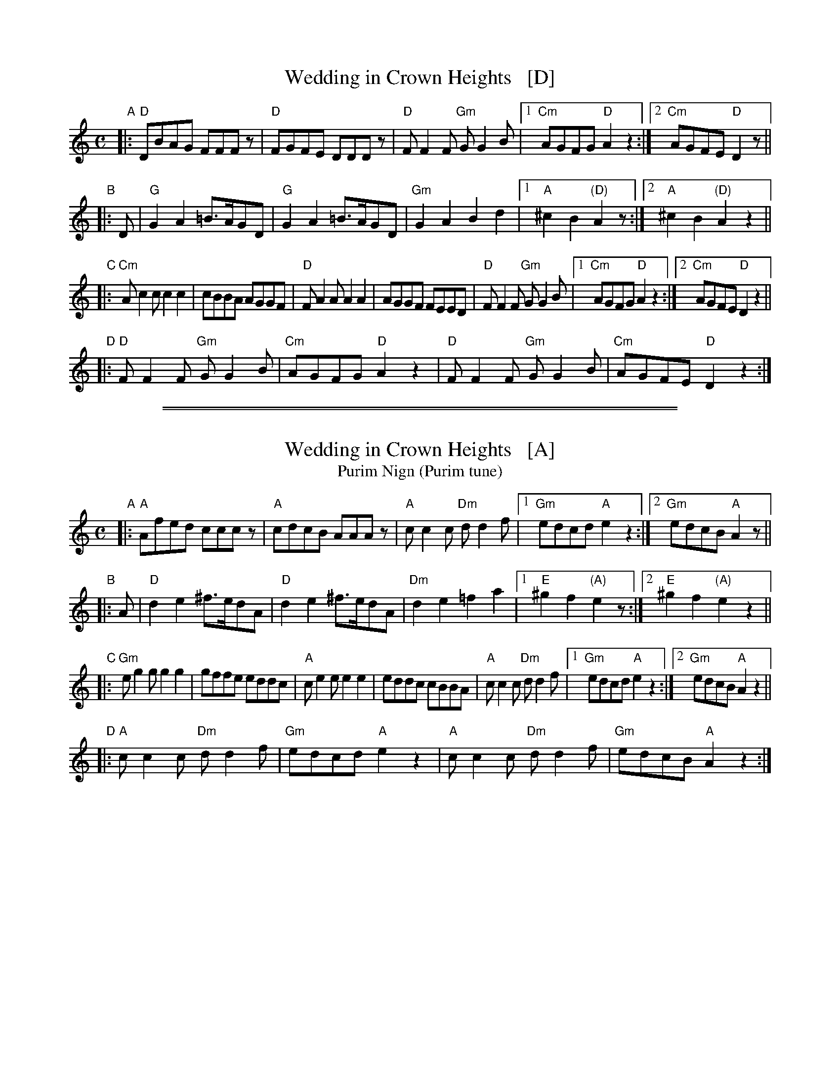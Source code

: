 
X: 1
T: Wedding in Crown Heights   [D]
%T: Purim Nign (Purim tune)
R: freilach, bulgar
M: C
L: 1/8
K: _B_e^F % D freygish/hejaz
"A"|:\
"D"DBAG FFFz | "D"FGFE DDDz | "D"FF2F "Gm"GG2B |\
[1 "Cm"AGFG "D"A2z2 :|[2 "Cm"AGFE "D"D2 z ||
"B"|: D |\
"G"G2A2 =B>AGD | "G"G2A2 =B>AGD | "Gm"G2A2 B2d2 |\
[1 "A"^c2B2 "(D)"A2z :|[2 "A"^c2B2 "(D)"A2 z2 ||
"C"|:\
"Cm"Ac2c c2c2 | cBBA AGGF |\
"D"FA2A A2A2 | AGGF FEED | "D"FF2F "Gm"GG2B |\
[1 "Cm"AGFG "D"A2 z2 :|[2 "Cm"AGFE "D"D2z2 ||
"D"|:\
"D"FF2F "Gm"GG2B | "Cm"AGFG "D"A2z2 |\
"D"FF2F "Gm"GG2B | "Cm"AGFE "D"D2z2 :|

%%sep 1 1 500
%%sep 1 1 500

X: 1
T: Wedding in Crown Heights   [A]
T: Purim Nign (Purim tune)
R: freilach, bulgar
M: C
L: 1/8
K: _B^c % A freygish/hejaz
"A"|:\
"A"Afed cccz | "A"cdcB AAAz | "A"cc2c "Dm"dd2f |\
[1 "Gm"edcd "A"e2z2 :|[2 "Gm"edcB "A"A2 z ||
"B"|: A |\
"D"d2e2 ^f>edA | "D"d2e2 ^f>edA | "Dm"d2e2 =f2a2 |\
[1 "E"^g2f2 "(A)"e2z :|[2 "E"^g2f2 "(A)"e2 z2 ||
"C"|:\
"Gm"eg2g g2g2 | gffe eddc |\
"A"ce2e e2e2 | eddc cBBA | "A"cc2c "Dm"dd2f |\
[1 "Gm"edcd "A"e2 z2 :|[2 "Gm"edcB "A"A2z2 ||
"D"|:\
"A"cc2c "Dm"dd2f | "Gm"edcd "A"e2z2 |\
"A"cc2c "Dm"dd2f | "Gm"edcB "A"A2z2 :|
